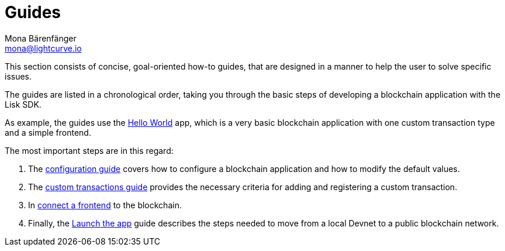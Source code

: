 = Guides
Mona Bärenfänger <mona@lightcurve.io>
:description:
:toc:
:url_github_hello: https://github.com/LiskHQ/lisk-sdk-examples/tree/development/hello_world

:url_config: guides/configuration.adoc
:url_custom: guides/customize.adoc
:url_frontend: guides/frontend.adoc
:url_launch: guides/launch.adoc


This section consists of concise, goal-oriented how-to guides, that are designed in a manner to help the user to solve specific issues.

The guides are listed in a chronological order, taking you through the basic steps of developing a blockchain application with the Lisk SDK.

As example, the guides use the {url_github_hello}[Hello World] app, which is a very basic blockchain application with one custom transaction type and a simple frontend.

The most important steps are in this regard:

. The xref:{url_config}[configuration guide] covers how to configure a blockchain application and how to modify the default values.
. The xref:{url_custom}[custom transactions guide] provides the necessary criteria for adding and registering a custom transaction.
. In xref:{url_frontend}[connect a frontend] to the blockchain.
. Finally, the xref:{url_launch}[Launch the app] guide describes the steps needed to move from a local Devnet to a public blockchain network.

